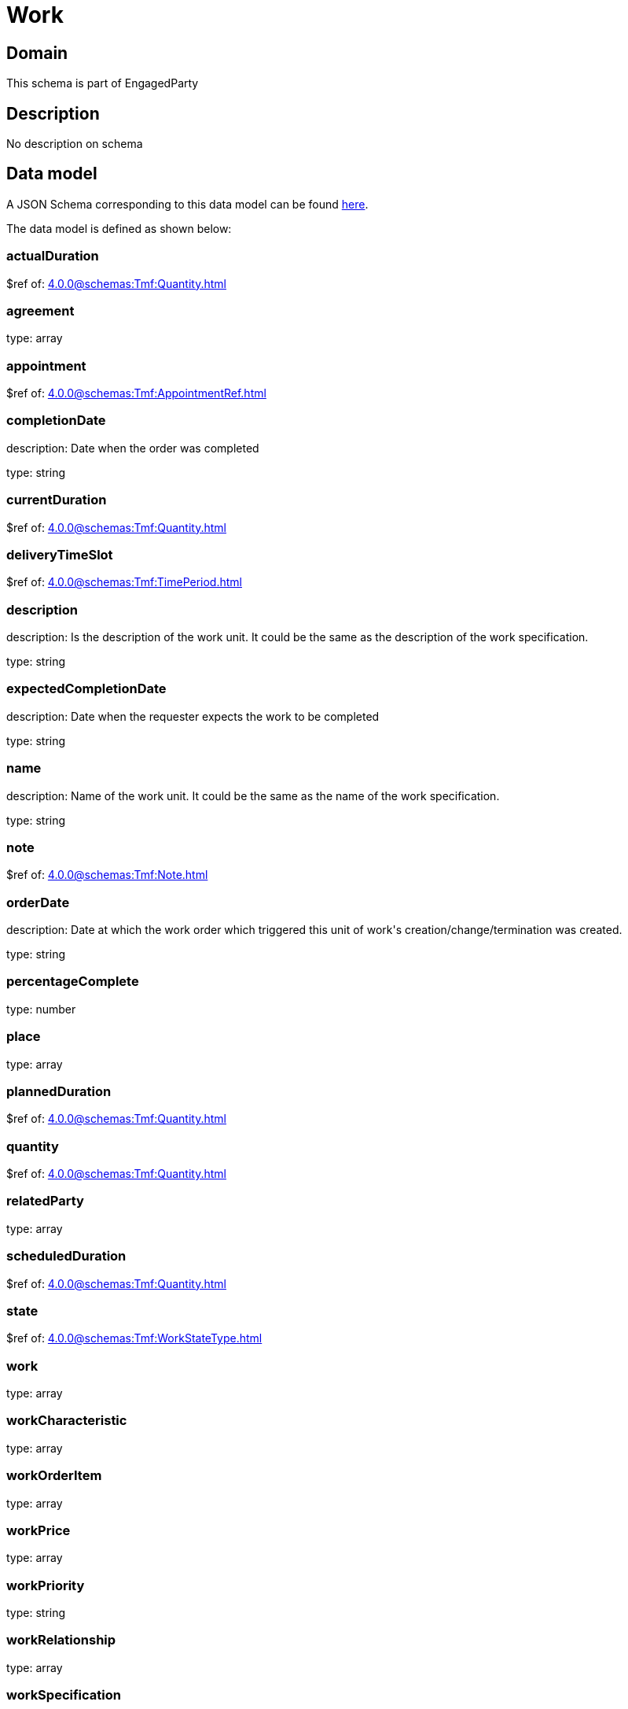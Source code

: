 = Work

[#domain]
== Domain

This schema is part of EngagedParty

[#description]
== Description

No description on schema


[#data_model]
== Data model

A JSON Schema corresponding to this data model can be found https://tmforum.org[here].

The data model is defined as shown below:


=== actualDuration
$ref of: xref:4.0.0@schemas:Tmf:Quantity.adoc[]


=== agreement
type: array


=== appointment
$ref of: xref:4.0.0@schemas:Tmf:AppointmentRef.adoc[]


=== completionDate
description: Date when the order was completed

type: string


=== currentDuration
$ref of: xref:4.0.0@schemas:Tmf:Quantity.adoc[]


=== deliveryTimeSlot
$ref of: xref:4.0.0@schemas:Tmf:TimePeriod.adoc[]


=== description
description: Is the description of the work unit. It could be the same as the description of the work specification.

type: string


=== expectedCompletionDate
description: Date when the requester expects the work to be completed

type: string


=== name
description: Name of the work unit. It could be the same as the name of the work specification.

type: string


=== note
$ref of: xref:4.0.0@schemas:Tmf:Note.adoc[]


=== orderDate
description: Date at which the work order which triggered this unit of work&#x27;s creation/change/termination was created.

type: string


=== percentageComplete
type: number


=== place
type: array


=== plannedDuration
$ref of: xref:4.0.0@schemas:Tmf:Quantity.adoc[]


=== quantity
$ref of: xref:4.0.0@schemas:Tmf:Quantity.adoc[]


=== relatedParty
type: array


=== scheduledDuration
$ref of: xref:4.0.0@schemas:Tmf:Quantity.adoc[]


=== state
$ref of: xref:4.0.0@schemas:Tmf:WorkStateType.adoc[]


=== work
type: array


=== workCharacteristic
type: array


=== workOrderItem
type: array


=== workPrice
type: array


=== workPriority
type: string


=== workRelationship
type: array


=== workSpecification
$ref of: xref:4.0.0@schemas:Tmf:WorkSpecificationRef.adoc[]


=== workType
type: string


=== workforceEmployeeAssignment
type: array

